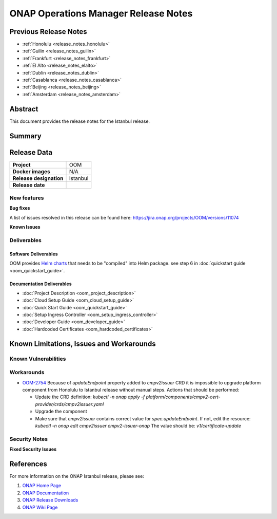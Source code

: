 .. This work is licensed under a Creative Commons Attribution 4.0
   International License.
.. http://creativecommons.org/licenses/by/4.0
.. (c) ONAP Project and its contributors
.. _release_notes:

*************************************
ONAP Operations Manager Release Notes
*************************************

Previous Release Notes
======================

- :ref:`Honolulu <release_notes_honolulu>`
- :ref:`Guilin <release_notes_guilin>`
- :ref:`Frankfurt <release_notes_frankfurt>`
- :ref:`El Alto <release_notes_elalto>`
- :ref:`Dublin <release_notes_dublin>`
- :ref:`Casablanca <release_notes_casablanca>`
- :ref:`Beijing <release_notes_beijing>`
- :ref:`Amsterdam <release_notes_amsterdam>`

Abstract
========

This document provides the release notes for the Istanbul release.

Summary
=======



Release Data
============

+--------------------------------------+--------------------------------------+
| **Project**                          | OOM                                  |
|                                      |                                      |
+--------------------------------------+--------------------------------------+
| **Docker images**                    | N/A                                  |
|                                      |                                      |
+--------------------------------------+--------------------------------------+
| **Release designation**              | Istanbul                             |
|                                      |                                      |
+--------------------------------------+--------------------------------------+
| **Release date**                     |                                      |
|                                      |                                      |
+--------------------------------------+--------------------------------------+

New features
------------


**Bug fixes**

A list of issues resolved in this release can be found here:
https://jira.onap.org/projects/OOM/versions/11074


**Known Issues**


Deliverables
------------

Software Deliverables
~~~~~~~~~~~~~~~~~~~~~

OOM provides `Helm charts <https://git.onap.org/oom/>`_ that needs to be
"compiled" into Helm package. see step 6 in
:doc:`quickstart guide <oom_quickstart_guide>`.

Documentation Deliverables
~~~~~~~~~~~~~~~~~~~~~~~~~~

- :doc:`Project Description <oom_project_description>`
- :doc:`Cloud Setup Guide <oom_cloud_setup_guide>`
- :doc:`Quick Start Guide <oom_quickstart_guide>`
- :doc:`Setup Ingress Controller <oom_setup_ingress_controller>`
- :doc:`Developer Guide <oom_developer_guide>`
- :doc:`Hardcoded Certificates <oom_hardcoded_certificates>`

Known Limitations, Issues and Workarounds
=========================================

Known Vulnerabilities
---------------------


Workarounds
-----------

- `OOM-2754 <https://jira.onap.org/browse/OOM-2754>`_ Because of *updateEndpoint* property added
  to *cmpv2issuer* CRD it is impossible to upgrade platform component from Honolulu to Istanbul release
  without manual steps. Actions that should be performed:

  - Update the CRD definition: *kubectl -n onap apply -f platform/components/cmpv2-cert-provider/crds/cmpv2issuer.yaml*
  - Upgrade the component
  - Make sure that *cmpv2issuer* contains correct value for *spec.updateEndpoint*.
    If not, edit the resource: *kubectl -n onap edit cmpv2issuer cmpv2-issuer-onap*
    The value should be: *v1/certificate-update*

Security Notes
--------------

**Fixed Security Issues**

References
==========

For more information on the ONAP Istanbul release, please see:

#. `ONAP Home Page`_
#. `ONAP Documentation`_
#. `ONAP Release Downloads`_
#. `ONAP Wiki Page`_


.. _`ONAP Home Page`: https://www.onap.org
.. _`ONAP Wiki Page`: https://wiki.onap.org
.. _`ONAP Documentation`: https://docs.onap.org
.. _`ONAP Release Downloads`: https://git.onap.org
